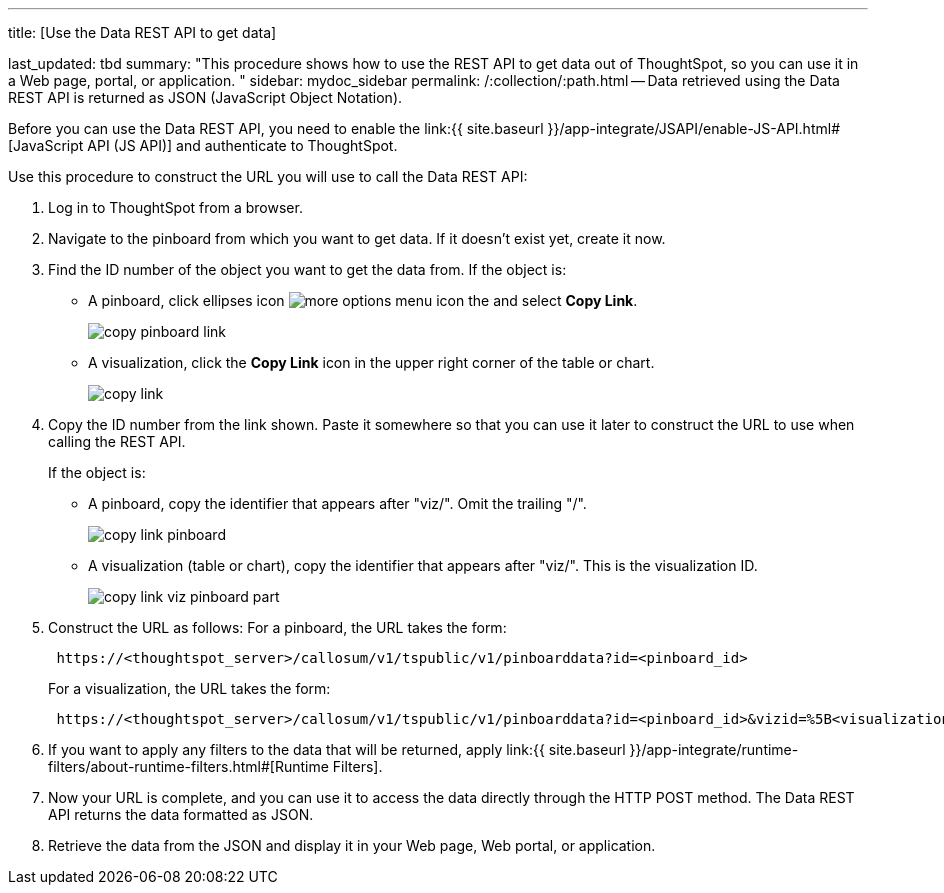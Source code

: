 '''

title: [Use the Data REST API to get data]

last_updated: tbd summary: "This procedure shows how to use the REST API to get data out of ThoughtSpot, so you can use it in a Web page, portal, or application.
" sidebar: mydoc_sidebar permalink: /:collection/:path.html -- Data retrieved using the Data REST API is returned as JSON (JavaScript Object Notation).

Before you can use the Data REST API, you need to enable the link:{{ site.baseurl }}/app-integrate/JSAPI/enable-JS-API.html#[JavaScript API (JS API)] and authenticate to ThoughtSpot.

Use this procedure to construct the URL you will use to call the Data REST API:

. Log in to ThoughtSpot from a browser.
. Navigate to the pinboard from which you want to get data.
If it doesn't exist yet, create it now.
. Find the ID number of the object you want to get the data from.
If the object is:
 ** A pinboard, click ellipses icon image:icon-ellipses.png[more options menu icon] the and select *Copy Link*.
+
image::copy_pinboard_link.png[]

 ** A visualization, click the *Copy Link* icon in the upper right corner of the table or chart.
+
image::copy_link.png[]
. Copy the ID number from the link shown.
Paste it somewhere so that you can use it later to construct the URL to use when calling the REST API.
+
If the object is:

 ** A pinboard, copy the identifier that appears after "viz/".
Omit the trailing "/".
+
image::copy_link_pinboard.png[]

 ** A visualization (table or chart), copy the identifier that appears after "viz/".
This is the visualization ID.
+
image::copy_link_viz_pinboard_part.png[]

. Construct the URL as follows: For a pinboard, the URL takes the form:
+
----
 https://<thoughtspot_server>/callosum/v1/tspublic/v1/pinboarddata?id=<pinboard_id>
----
+
For a visualization, the URL takes the form:
+
----
 https://<thoughtspot_server>/callosum/v1/tspublic/v1/pinboarddata?id=<pinboard_id>&vizid=%5B<visualization_id>%5D
----

. If you want to apply any filters to the data that will be returned, apply link:{{ site.baseurl }}/app-integrate/runtime-filters/about-runtime-filters.html#[Runtime Filters].
. Now your URL is complete, and you can use it to access the data directly through the HTTP POST method.
The Data REST API returns the data formatted as JSON.
. Retrieve the data from the JSON and display it in your Web page, Web portal, or application.
